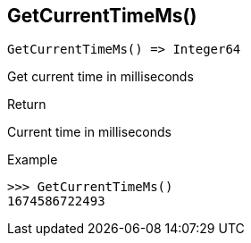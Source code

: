 [.nxsl-function]
[[func-getcurrenttimems]]
== GetCurrentTimeMs()

[source,c]
----
GetCurrentTimeMs() => Integer64
----

Get current time in milliseconds

.Return
Current time in milliseconds

.Example
[.source]
....
>>> GetCurrentTimeMs()
1674586722493
....

